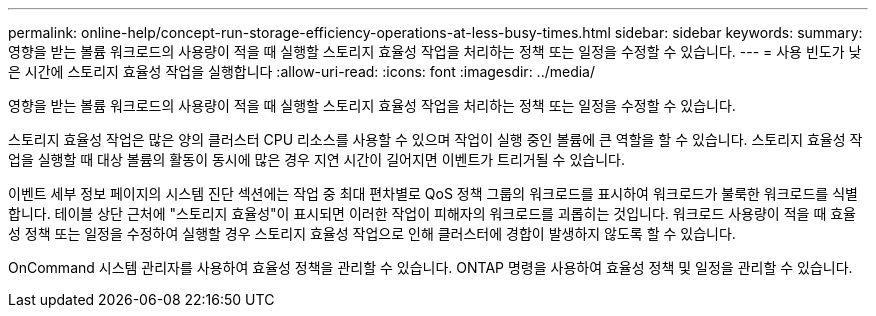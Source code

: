 ---
permalink: online-help/concept-run-storage-efficiency-operations-at-less-busy-times.html 
sidebar: sidebar 
keywords:  
summary: 영향을 받는 볼륨 워크로드의 사용량이 적을 때 실행할 스토리지 효율성 작업을 처리하는 정책 또는 일정을 수정할 수 있습니다. 
---
= 사용 빈도가 낮은 시간에 스토리지 효율성 작업을 실행합니다
:allow-uri-read: 
:icons: font
:imagesdir: ../media/


[role="lead"]
영향을 받는 볼륨 워크로드의 사용량이 적을 때 실행할 스토리지 효율성 작업을 처리하는 정책 또는 일정을 수정할 수 있습니다.

스토리지 효율성 작업은 많은 양의 클러스터 CPU 리소스를 사용할 수 있으며 작업이 실행 중인 볼륨에 큰 역할을 할 수 있습니다. 스토리지 효율성 작업을 실행할 때 대상 볼륨의 활동이 동시에 많은 경우 지연 시간이 길어지면 이벤트가 트리거될 수 있습니다.

이벤트 세부 정보 페이지의 시스템 진단 섹션에는 작업 중 최대 편차별로 QoS 정책 그룹의 워크로드를 표시하여 워크로드가 불룩한 워크로드를 식별합니다. 테이블 상단 근처에 "스토리지 효율성"이 표시되면 이러한 작업이 피해자의 워크로드를 괴롭히는 것입니다. 워크로드 사용량이 적을 때 효율성 정책 또는 일정을 수정하여 실행할 경우 스토리지 효율성 작업으로 인해 클러스터에 경합이 발생하지 않도록 할 수 있습니다.

OnCommand 시스템 관리자를 사용하여 효율성 정책을 관리할 수 있습니다. ONTAP 명령을 사용하여 효율성 정책 및 일정을 관리할 수 있습니다.
